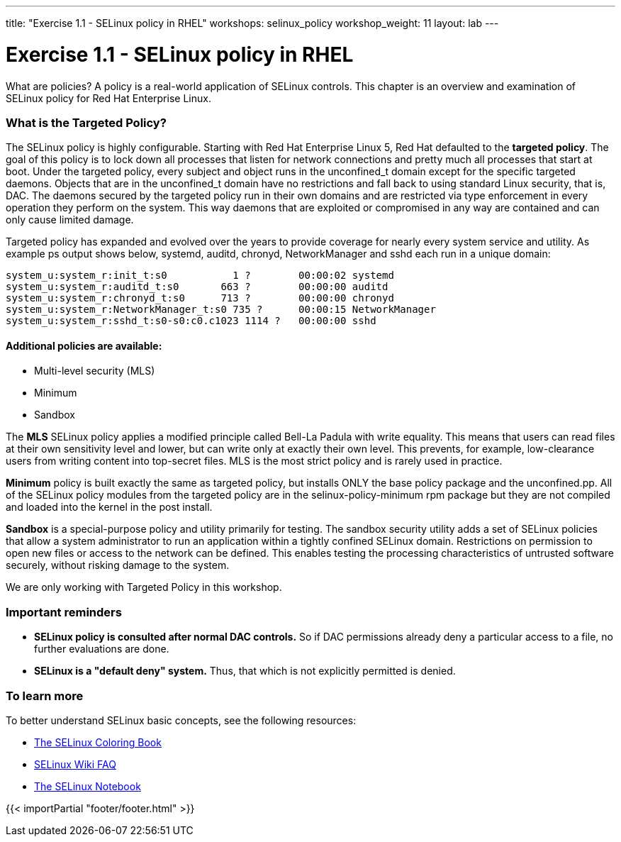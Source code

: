 ---
title: "Exercise 1.1 - SELinux policy in RHEL"
workshops: selinux_policy
workshop_weight: 11
layout: lab
---

:icons: font
:imagesdir: /workshops/selinux_policy/images


= Exercise 1.1 - SELinux policy in RHEL

What are policies?  A policy is a real-world application of SELinux controls.  This chapter is an overview and examination of SELinux policy for Red Hat Enterprise Linux.

=== What is the Targeted Policy?

The SELinux policy is highly configurable. Starting with Red Hat Enterprise Linux 5, Red Hat defaulted to the *targeted policy*. The goal of this policy is to lock down all processes that listen for network connections and pretty much all processes that start at boot.  Under the targeted policy, every subject and object runs in the unconfined_t domain except for the specific targeted daemons. Objects that are in the unconfined_t domain have no restrictions and fall back to using standard Linux security, that is, DAC. The daemons secured by the targeted policy run in their own domains and are restricted via type enforcement in every operation they perform on the system. This way daemons that are exploited or compromised in any way are contained and can only cause limited damage.

Targeted policy has expanded and evolved over the years to provide coverage for nearly every system service and utility.  As example ps output shows below, systemd, auditd, chronyd, NetworkManager and sshd each run in a unique domain:

```
system_u:system_r:init_t:s0           1 ?        00:00:02 systemd
system_u:system_r:auditd_t:s0       663 ?        00:00:00 auditd
system_u:system_r:chronyd_t:s0      713 ?        00:00:00 chronyd
system_u:system_r:NetworkManager_t:s0 735 ?      00:00:15 NetworkManager
system_u:system_r:sshd_t:s0-s0:c0.c1023 1114 ?   00:00:00 sshd
```

==== Additional policies are available:

- Multi-level security (MLS)
- Minimum
- Sandbox

The *MLS* SELinux policy applies a modified principle called Bell-La Padula with write equality. This means that users can read files at their own sensitivity level and lower, but can write only at exactly their own level. This prevents, for example, low-clearance users from writing content into top-secret files.  MLS is the most strict policy and is rarely used in practice.

*Minimum* policy is built exactly the same as targeted policy, but installs ONLY the base policy package and the unconfined.pp.  All of the SELinux policy modules from the targeted policy are in the selinux-policy-minimum rpm package but they are not compiled and loaded into the kernel in the post install. 

*Sandbox* is a special-purpose policy and utility primarily for testing.  The sandbox security utility adds a set of SELinux policies that allow a system administrator to run an application within a tightly confined SELinux domain. Restrictions on permission to open new files or access to the network can be defined. This enables testing the processing characteristics of untrusted software securely, without risking damage to the system.

We are only working with Targeted Policy in this workshop.

=== Important reminders

- *SELinux policy is consulted after normal DAC controls.*  So if DAC permissions already deny a particular access to a file, no further evaluations are done.
- *SELinux is a "default deny" system.*  Thus, that which is not explicitly permitted is denied.

=== To learn more

To better understand SELinux basic concepts, see the following resources: 

- link:https://people.redhat.com/duffy/selinux/selinux-coloring-book_A4-Stapled.pdf[The SELinux Coloring Book]
- link:http://selinuxproject.org/page/FAQ[SELinux Wiki FAQ]
- link:http://freecomputerbooks.com/books/The_SELinux_Notebook-4th_Edition.pdf[The SELinux Notebook]

{{< importPartial "footer/footer.html" >}}